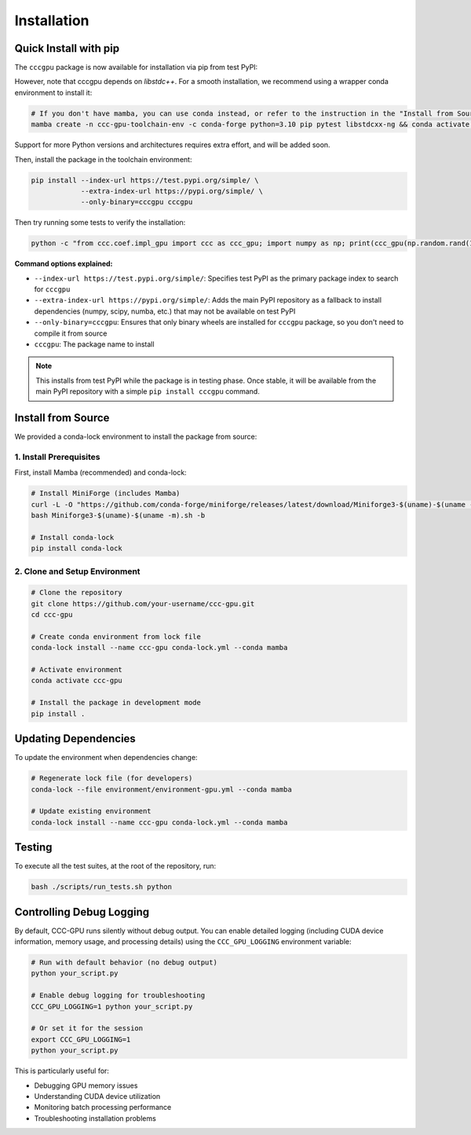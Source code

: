 Installation
============

Quick Install with pip
----------------------

The ``cccgpu`` package is now available for installation via pip from test PyPI:

However, note that cccgpu depends on `libstdc++`. For a smooth installation, we recommend using a wrapper conda environment to install it:

.. code-block:: bash

    # If you don't have mamba, you can use conda instead, or refer to the instruction in the "Install from Source" section below
    mamba create -n ccc-gpu-toolchain-env -c conda-forge python=3.10 pip pytest libstdcxx-ng && conda activate ccc-gpu-toolchain-env

Support for more Python versions and architectures requires extra effort, and will be added soon.

Then, install the package in the toolchain environment:

.. code-block:: bash

    pip install --index-url https://test.pypi.org/simple/ \
                --extra-index-url https://pypi.org/simple/ \
                --only-binary=cccgpu cccgpu

Then try running some tests to verify the installation:

.. code-block:: bash

    python -c "from ccc.coef.impl_gpu import ccc as ccc_gpu; import numpy as np; print(ccc_gpu(np.random.rand(100), np.random.rand(100)))"


**Command options explained:**

- ``--index-url https://test.pypi.org/simple/``: Specifies test PyPI as the primary package index to search for ``cccgpu``
- ``--extra-index-url https://pypi.org/simple/``: Adds the main PyPI repository as a fallback to install dependencies (numpy, scipy, numba, etc.) that may not be available on test PyPI
- ``--only-binary=cccgpu``: Ensures that only binary wheels are installed for ``cccgpu`` package, so you don't need to compile it from source
- ``cccgpu``: The package name to install

.. note::
   This installs from test PyPI while the package is in testing phase. Once stable, it will be available from the main PyPI repository with a simple ``pip install cccgpu`` command.


Install from Source
-------------------

We provided a conda-lock environment to install the package from source:

1. Install Prerequisites
~~~~~~~~~~~~~~~~~~~~~~~~

First, install Mamba (recommended) and conda-lock:

.. code-block:: bash

    # Install MiniForge (includes Mamba)
    curl -L -O "https://github.com/conda-forge/miniforge/releases/latest/download/Miniforge3-$(uname)-$(uname -m).sh"
    bash Miniforge3-$(uname)-$(uname -m).sh -b

    # Install conda-lock
    pip install conda-lock

2. Clone and Setup Environment
~~~~~~~~~~~~~~~~~~~~~~~~~~~~~~

.. code-block:: bash

    # Clone the repository
    git clone https://github.com/your-username/ccc-gpu.git
    cd ccc-gpu

    # Create conda environment from lock file
    conda-lock install --name ccc-gpu conda-lock.yml --conda mamba

    # Activate environment
    conda activate ccc-gpu

    # Install the package in development mode
    pip install .


Updating Dependencies
---------------------

To update the environment when dependencies change:

.. code-block:: bash

    # Regenerate lock file (for developers)
    conda-lock --file environment/environment-gpu.yml --conda mamba

    # Update existing environment
    conda-lock install --name ccc-gpu conda-lock.yml --conda mamba

Testing
-------

To execute all the test suites, at the root of the repository, run:

.. code-block:: bash

    bash ./scripts/run_tests.sh python

Controlling Debug Logging
--------------------------

By default, CCC-GPU runs silently without debug output. You can enable detailed logging (including CUDA device information, memory usage, and processing details) using the ``CCC_GPU_LOGGING`` environment variable:

.. code-block:: bash

    # Run with default behavior (no debug output)
    python your_script.py

    # Enable debug logging for troubleshooting
    CCC_GPU_LOGGING=1 python your_script.py

    # Or set it for the session
    export CCC_GPU_LOGGING=1
    python your_script.py

This is particularly useful for:

- Debugging GPU memory issues
- Understanding CUDA device utilization
- Monitoring batch processing performance
- Troubleshooting installation problems
